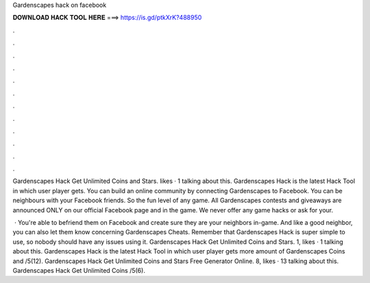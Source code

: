 Gardenscapes hack on facebook



𝐃𝐎𝐖𝐍𝐋𝐎𝐀𝐃 𝐇𝐀𝐂𝐊 𝐓𝐎𝐎𝐋 𝐇𝐄𝐑𝐄 ===> https://is.gd/ptkXrK?488950



.



.



.



.



.



.



.



.



.



.



.



.

Gardenscapes Hack Get Unlimited Coins and Stars. likes · 1 talking about this. Gardenscapes Hack is the latest Hack Tool in which user player gets. You can build an online community by connecting Gardenscapes to Facebook. You can be neighbours with your Facebook friends. So the fun level of any game. All Gardenscapes contests and giveaways are announced ONLY on our official Facebook page and in the game. We never offer any game hacks or ask for your.

 · You're able to befriend them on Facebook and create sure they are your neighbors in-game. And like a good neighbor, you can also let them know concerning Gardenscapes Cheats. Remember that Gardenscapes Hack is super simple to use, so nobody should have any issues using it. Gardenscapes Hack Get Unlimited Coins and Stars. 1, likes · 1 talking about this. Gardenscapes Hack is the latest Hack Tool in which user player gets more amount of Gardenscapes Coins and  /5(12). Gardenscapes Hack Get Unlimited Coins and Stars Free Generator Online. 8, likes · 13 talking about this. Gardenscapes Hack Get Unlimited Coins /5(6).

